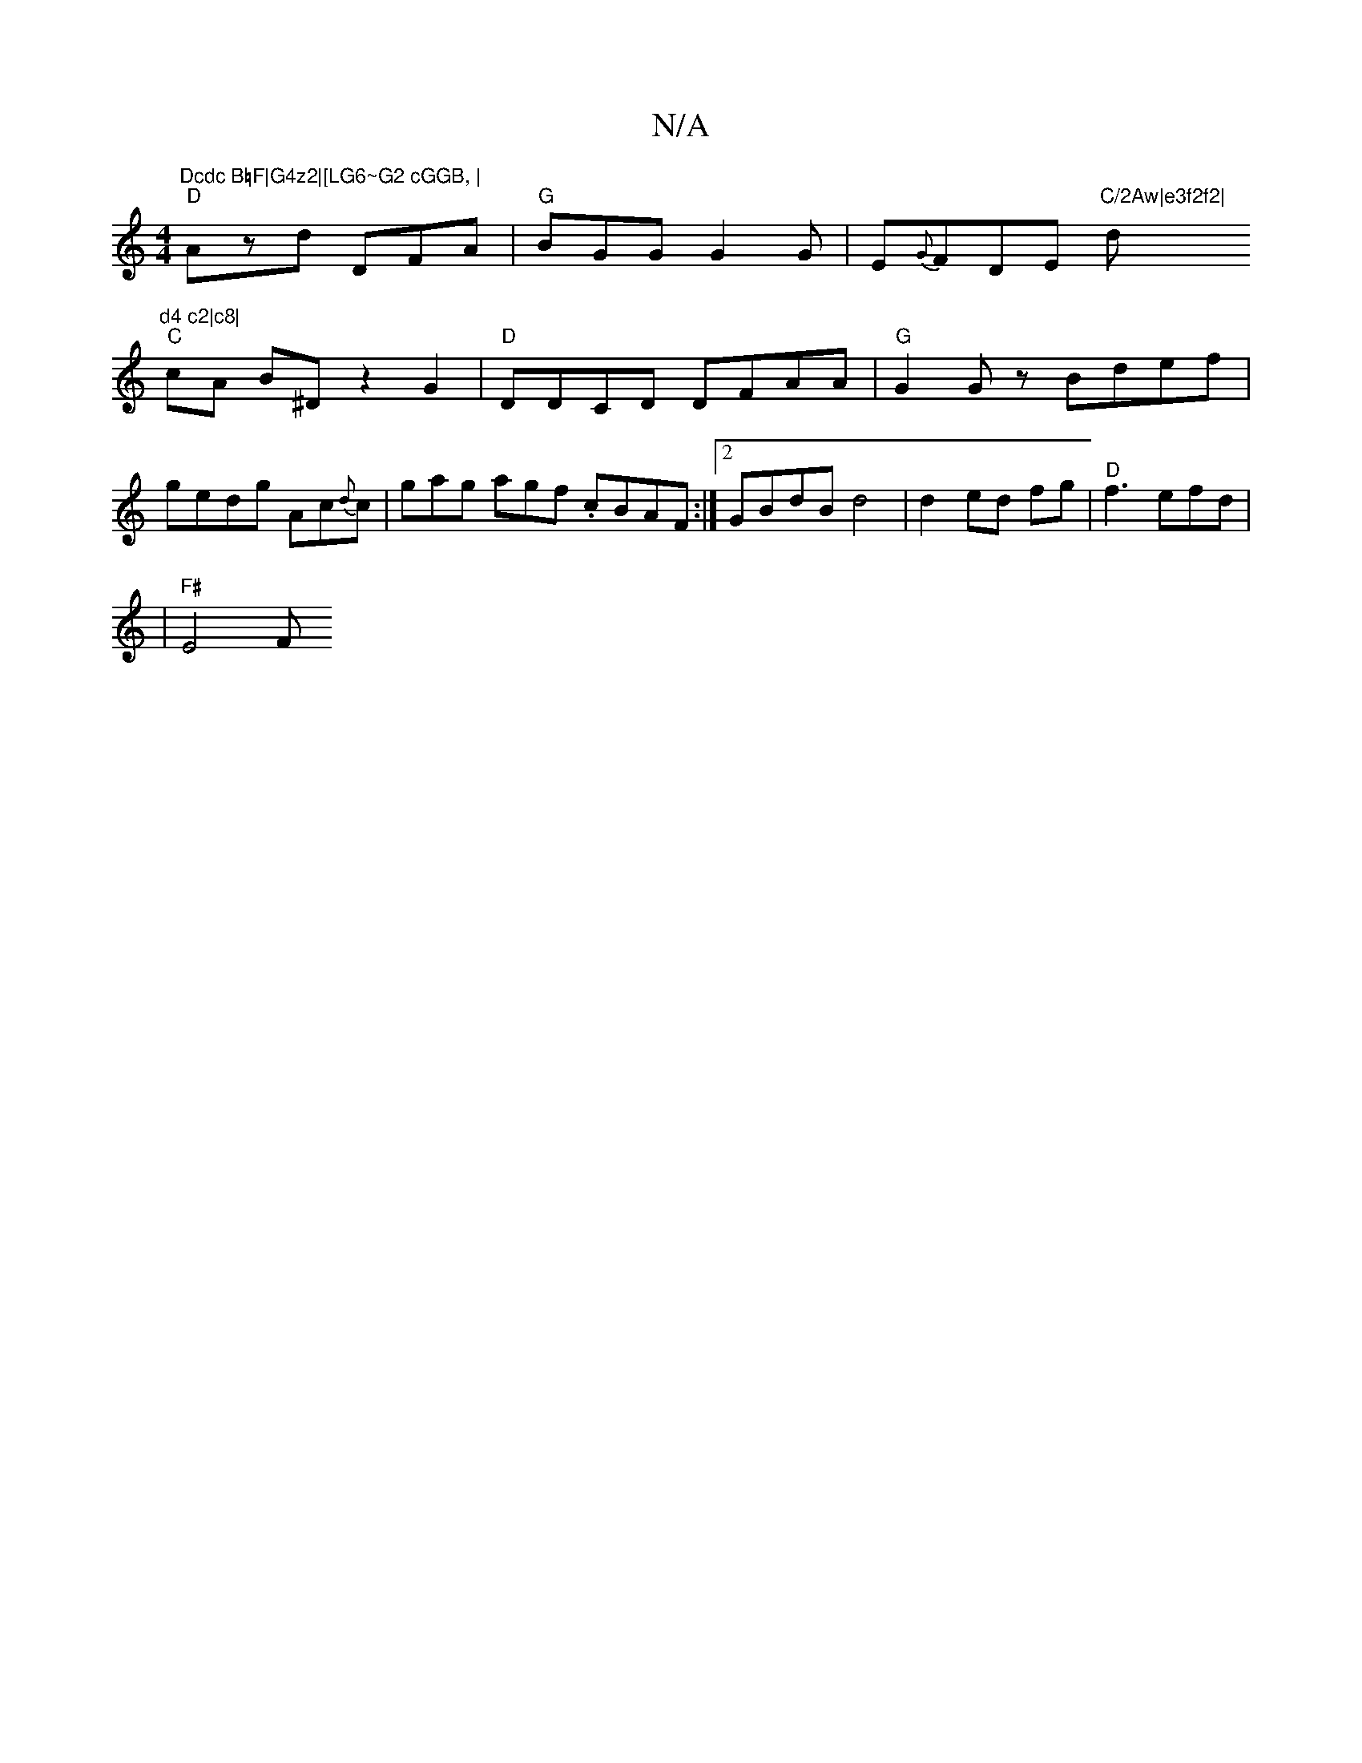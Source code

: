 X:1
T:N/A
M:4/4
R:N/A
K:Cmajor
"Dcdc B=F|G4z2|[LG6~G2 cGGB, |
"D"Azd DFA|"G"BGG G2G|E{G}FDE "C/2Aw|e3f2f2|"d"d4 c2|c8|
"C"cA B^D z2G2|"D"DDCD DFAA | "G"G2 Gz Bdef|gedg Ac{d}c | gag agf .cBAF:|2 GBdB d4|d2 ed fg|"D"f3 efd|
|"F#"E4 F
